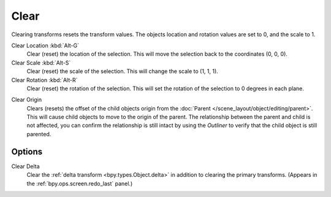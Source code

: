 .. _bpy.ops.object.*clear:

*****
Clear
*****

.. reference::

   :Mode:      Object Mode
   :Menu:      :menuselection:`Object --> Clear --> Location / Scale / Rotation / Origin`
   :Shortcut:  :kbd:`Alt-G`, :kbd:`Alt-S`, :kbd:`Alt-R`

Clearing transforms resets the transform values.
The objects location and rotation values are set to 0, and the scale to 1.

Clear Location :kbd:`Alt-G`
   Clear (reset) the location of the selection.
   This will move the selection back to the coordinates (0, 0, 0).
Clear Scale :kbd:`Alt-S`
   Clear (reset) the scale of the selection.
   This will change the scale to (1, 1, 1).
Clear Rotation :kbd:`Alt-R`
   Clear (reset) the rotation of the selection.
   This will set the rotation of the selection to 0 degrees in each plane.

.. _bpy.ops.object.origin_clear:

Clear Origin
   Clears (resets) the offset of the child objects origin from
   the :doc:`Parent </scene_layout/object/editing/parent>`.
   This will cause child objects to move to the origin of the parent.
   The relationship between the parent and child is not affected,
   you can confirm the relationship is still intact by using the *Outliner* to
   verify that the child object is still parented.


Options
=======

Clear Delta
   Clear the :ref:`delta transform <bpy.types.Object.delta>` in addition to clearing the primary transforms.
   (Appears in the :ref:`bpy.ops.screen.redo_last` panel.)
